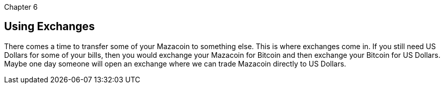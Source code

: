 Chapter 6

== Using Exchanges
There comes a time to transfer some of your Mazacoin to something else.  This is where exchanges come in.  If you still need US Dollars for some of your bills, then you would exchange your Mazacoin for Bitcoin and then exchange your Bitcoin for US Dollars.  Maybe one day someone will open an exchange where we can trade Mazacoin directly to US Dollars.
